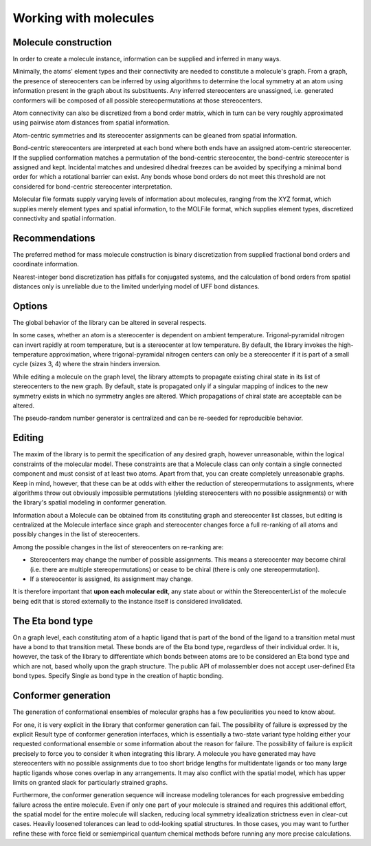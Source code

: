 ======================
Working with molecules
======================


Molecule construction
---------------------

.. graphviz:: graphs/information_flow.dot

In order to create a molecule instance, information can be supplied and inferred
in many ways. 

Minimally, the atoms' element types and their connectivity are needed to
constitute a molecule's graph. From a graph, the presence of stereocenters can
be inferred by using algorithms to determine the local symmetry at an atom using
information present in the graph about its substituents. Any inferred
stereocenters are unassigned, i.e. generated conformers will be composed of
all possible stereopermutations at those stereocenters.

Atom connectivity can also be discretized from a bond order matrix, which in
turn can be very roughly approximated using pairwise atom distances from spatial
information.

Atom-centric symmetries and its stereocenter assignments can be gleaned from
spatial information.

Bond-centric stereocenters are interpreted at each bond where both ends have an
assigned atom-centric stereocenter. If the supplied conformation matches a
permutation of the bond-centric stereocenter, the bond-centric stereocenter is
assigned and kept. Incidental matches and undesired dihedral freezes can be
avoided by specifying a minimal bond order for which a rotational barrier can
exist. Any bonds whose bond orders do not meet this threshold are not considered
for bond-centric stereocenter interpretation.

Molecular file formats supply varying levels of information about molecules,
ranging from the XYZ format, which supplies merely element types and spatial
information, to the MOLFile format, which supplies element types, discretized
connectivity and spatial information.

Recommendations
---------------
The preferred method for mass molecule construction is binary discretization
from supplied fractional bond orders and coordinate information.

Nearest-integer bond discretization has pitfalls for conjugated systems, and the
calculation of bond orders from spatial distances only is unreliable due to the
limited underlying model of UFF bond distances.


Options
-------
The global behavior of the library can be altered in several respects.

In some cases, whether an atom is a stereocenter is dependent on ambient
temperature. Trigonal-pyramidal nitrogen can invert rapidly at room temperature,
but is a stereocenter at low temperature. By default, the library invokes the
high-temperature approximation, where trigonal-pyramidal nitrogen centers can
only be a stereocenter if it is part of a small cycle (sizes 3, 4) where the
strain hinders inversion.

While editing a molecule on the graph level, the library attempts to propagate
existing chiral state in its list of stereocenters to the new graph. By default,
state is propagated only if a singular mapping of indices to the new symmetry
exists in which no symmetry angles are altered. Which propagations of chiral
state are acceptable can be altered.

The pseudo-random number generator is centralized and can be re-seeded for
reproducible behavior.


Editing
-------

The maxim of the library is to permit the specification of any desired graph,
however unreasonable, within the logical constraints of the molecular model.
These constraints are that a Molecule class can only contain a single connected
component and must consist of at least two atoms. Apart from that, you can
create completely unreasonable graphs. Keep in mind, however, that these can be
at odds with either the reduction of stereopermutations to assignments, where
algorithms throw out obviously impossible permutations (yielding stereocenters
with no possible assignments) or with the library's spatial modeling in
conformer generation.

Information about a Molecule can be obtained from its constituting graph and
stereocenter list classes, but editing is centralized at the Molecule interface
since graph and stereocenter changes force a full re-ranking of all atoms and
possibly changes in the list of stereocenters.

Among the possible changes in the list of stereocenters on re-ranking are:

- Stereocenters may change the number of possible assignments. This means a
  stereocenter may become chiral (i.e. there are multiple stereopermutations) or
  cease to be chiral (there is only one stereopermutation).
- If a stereocenter is assigned, its assignment may change.

It is therefore important that **upon each molecular edit**, any state about or
within the StereocenterList of the molecule being edit that is stored externally
to the instance itself is considered invalidated.


The Eta bond type
-----------------

On a graph level, each constituting atom of a haptic ligand that is part of the
bond of the ligand to a transition metal must have a bond to that transition
metal. These bonds are of the Eta bond type, regardless of their individual
order. It is, however, the task of the library to differentiate which bonds
between atoms are to be considered an Eta bond type and which are not, based
wholly upon the graph structure. The public API of molassembler does not accept
user-defined Eta bond types. Specify Single as bond type in the creation of
haptic bonding.


Conformer generation
--------------------

The generation of conformational ensembles of molecular graphs has a few
peculiarities you need to know about.

For one, it is very explicit in the library that conformer generation can fail.
The possibility of failure is expressed by the explicit Result type of conformer
generation interfaces, which is essentially a two-state variant type holding
either your requested conformational ensemble or some information about the
reason for failure. The possibility of failure is explicit precisely to force
you to consider it when integrating this library. A molecule you have generated
may have stereocenters with no possible assignments due to too short bridge
lengths for multidentate ligands or too many large haptic ligands whose cones
overlap in any arrangements. It may also conflict with the spatial model, which
has upper limits on granted slack for particularly strained graphs.

Furthermore, the conformer generation sequence will increase modeling tolerances
for each progressive embedding failure across the entire molecule. Even if only
one part of your molecule is strained and requires this additional effort, the
spatial model for the entire molecule will slacken, reducing local symmetry
idealization strictness even in clear-cut cases. Heavily loosened tolerances can
lead to odd-looking spatial structures. In those cases, you may want to further
refine these with force field or semiempirical quantum chemical methods before
running any more precise calculations.
